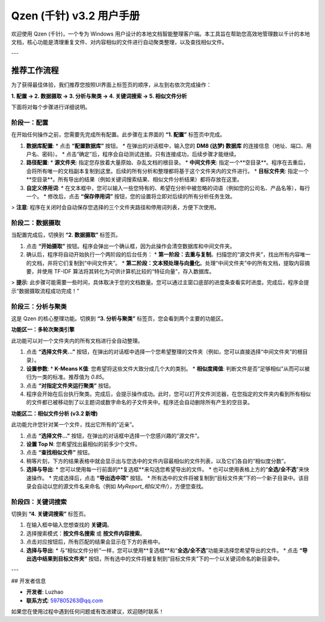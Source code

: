 .. _user_manual:

##########################
Qzen (千针) v3.2 用户手册
##########################

欢迎使用 Qzen (千针)，一个专为 Windows 用户设计的本地文档智能整理客户端。本工具旨在帮助您高效地管理数以千计的本地文档，核心功能是清理重复文件、对内容相似的文件进行自动聚类整理，以及查找相似文件。

---

推荐工作流程
======================

为了获得最佳体验，我们推荐您按照UI界面上标签页的顺序，从左到右依次完成操作：

**1. 配置 -> 2. 数据摄取 -> 3. 分析与聚类 -> 4. 关键词搜索 -> 5. 相似文件分析**

下面将对每个步骤进行详细说明。

阶段一：配置
------------------

在开始任何操作之前，您需要先完成所有配置。此步骤在主界面的 **“1. 配置”** 标签页中完成。

1.  **数据库配置**: 
    *   点击 **“配置数据库”** 按钮。
    *   在弹出的对话框中，输入您的 **DM8 (达梦) 数据库** 的连接信息（地址、端口、用户名、密码）。
    *   点击“确定”后，程序会自动测试连接。只有连接成功，后续步骤才能继续。

2.  **路径配置**:
    *   **源文件夹**: 指定您存放着大量原始、杂乱文档的根目录。
    *   **中间文件夹**: 指定一个**空目录**。程序在去重后，会将所有唯一的文档副本复制到这里。后续的所有分析和整理都将基于这个文件夹内的文件进行。
    *   **目标文件夹**: 指定一个**空目录**。所有导出的结果（例如关键词搜索结果、相似文件分析结果）都将存放在这里。

3.  **自定义停用词**:
    *   在文本框中，您可以输入一些您特有的、希望在分析中被忽略的词语（例如您的公司名、产品名等），每行一个。
    *   修改后，点击 **“保存停用词”** 按钮，您的设置将立即对后续的所有分析任务生效。

> **注意**: 程序在关闭时会自动保存您选择的三个文件夹路径和停用词列表，方便下次使用。

阶段二：数据摄取
----------------------

当配置完成后，切换到 **“2. 数据摄取”** 标签页。

1.  点击 **“开始摄取”** 按钮。程序会弹出一个确认框，因为此操作会清空数据库和中间文件夹。
2.  确认后，程序将自动开始执行一个两阶段的后台任务：
    *   **第一阶段：去重与复制**。扫描您的“源文件夹”，找出所有内容唯一的文档，并将它们复制到“中间文件夹”。
    *   **第二阶段：文本预处理与向量化**。处理“中间文件夹”中的所有文档，提取内容摘要，并使用 TF-IDF 算法将其转化为可供计算机比较的“特征向量”，存入数据库。

> **提示**: 此步骤可能需要一些时间，具体取决于您的文档数量。您可以通过主窗口底部的进度条查看实时进度。完成后，程序会提示“数据摄取流程成功完成！”

阶段三：分析与聚类
----------------------

这是 Qzen 的核心整理功能。切换到 **“3. 分析与聚类”** 标签页，您会看到两个主要的功能区。

**功能区一：多轮次聚类引擎**

此功能可以对一个文件夹内的所有文档进行全自动整理。

1.  点击 **“选择文件夹...”** 按钮，在弹出的对话框中选择一个您希望整理的文件夹（例如，您可以直接选择“中间文件夹”的根目录）。
2.  **设置参数**: 
    *   **K-Means K值**: 您希望将这些文件大致分成几个大的类别。
    *   **相似度阈值**: 判断文件是否“足够相似”从而可以被归为一类的标准。推荐值为 `0.85`。
3.  点击 **“对指定文件夹运行聚类”** 按钮。
4.  程序会开始在后台执行聚类。完成后，会提示操作成功。此时，您可以打开文件浏览器，在您指定的文件夹内看到所有相似的文件都已被移动到了以主题词或数字命名的子文件夹中。程序还会自动删除所有产生的空目录。

**功能区二：相似文件分析 (v3.2 新增)**

此功能允许您针对某一个文件，找出它所有的“近亲”。

1.  点击 **“选择文件...”** 按钮，在弹出的对话框中选择一个您感兴趣的“源文件”。
2.  **设置 Top N**: 您希望找出最相似的前多少个文件。
3.  点击 **“查找相似文件”** 按钮。
4.  稍等片刻，下方的结果表格中就会显示出与您选中的文件内容最相似的文件列表，以及它们各自的“相似度分数”。
5.  **选择与导出**: 
    *   您可以使用每一行前面的**复选框**来勾选您希望导出的文件。
    *   也可以使用表格上方的“**全选/全不选**”来快速操作。
    *   完成选择后，点击 **“导出选中项”** 按钮。
    *   所有选中的文件将被复制到“目标文件夹”下的一个新子目录中。该目录会自动以您的源文件名来命名（例如 `MyReport_相似文件/`），方便您查找。

阶段四：关键词搜索
----------------------

切换到 **“4. 关键词搜索”** 标签页。

1.  在输入框中输入您想查找的 **关键词**。
2.  选择搜索模式：**按文件名搜索** 或 **按文件内容搜索**。
3.  点击对应按钮后，所有匹配的结果会显示在下方的表格中。
4.  **选择与导出**: 
    *   与“相似文件分析”一样，您可以使用**复选框**和“**全选/全不选**”功能来选择您希望导出的文件。
    *   点击 **“导出选中结果到目标文件夹”** 按钮，所有选中的文件将被复制到“目标文件夹”下的一个以关键词命名的新目录中。

---

## 开发者信息

*   **开发者**: Luzhao
*   **联系方式**: 597805263@qq.com

如果您在使用过程中遇到任何问题或有改进建议，欢迎随时联系！
